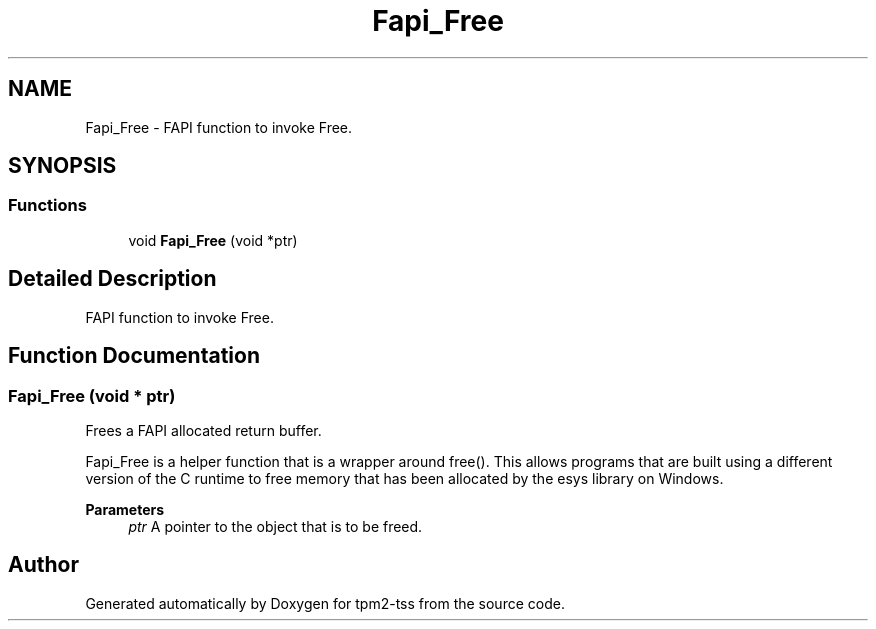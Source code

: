 .TH "Fapi_Free" 3 "Mon May 15 2023" "Version 4.0.1-44-g8699ab39" "tpm2-tss" \" -*- nroff -*-
.ad l
.nh
.SH NAME
Fapi_Free \- FAPI function to invoke Free\&.  

.SH SYNOPSIS
.br
.PP
.SS "Functions"

.in +1c
.ti -1c
.RI "void \fBFapi_Free\fP (void *ptr)"
.br
.in -1c
.SH "Detailed Description"
.PP 
FAPI function to invoke Free\&. 


.SH "Function Documentation"
.PP 
.SS "Fapi_Free (void * ptr)"
Frees a FAPI allocated return buffer\&.
.PP
Fapi_Free is a helper function that is a wrapper around free()\&. This allows programs that are built using a different version of the C runtime to free memory that has been allocated by the esys library on Windows\&.
.PP
\fBParameters\fP
.RS 4
\fIptr\fP A pointer to the object that is to be freed\&. 
.RE
.PP

.SH "Author"
.PP 
Generated automatically by Doxygen for tpm2-tss from the source code\&.
